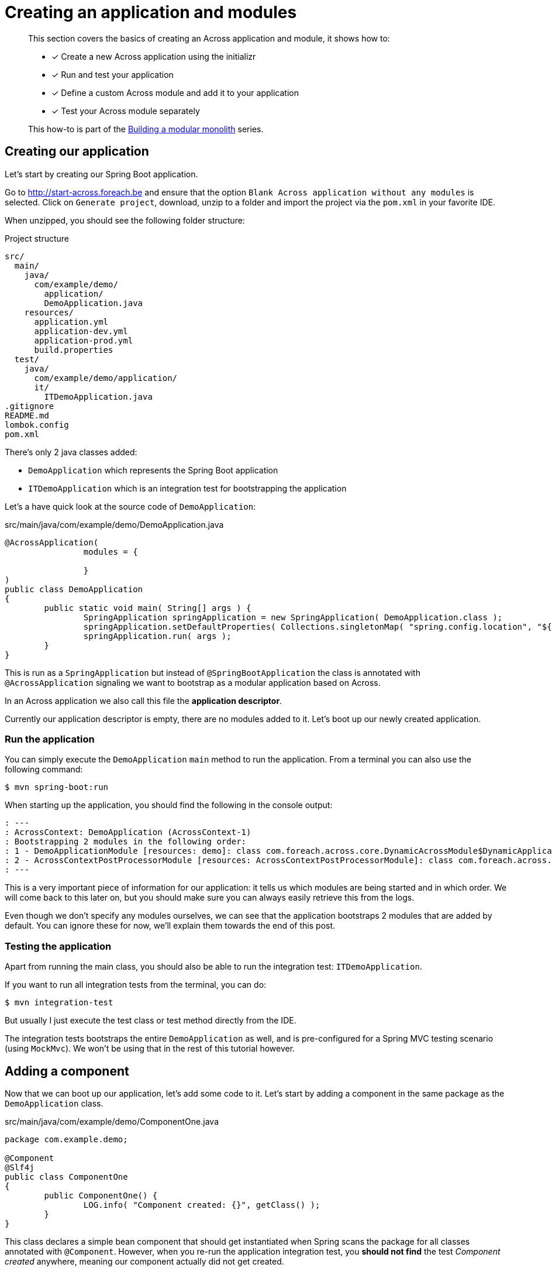 = Creating an application and modules

[abstract]
--
This section covers the basics of creating an Across application and module, it shows how to:

* [*] Create a new Across application using the initializr
* [*] Run and test your application
* [*] Define a custom Across module and add it to your application
* [*] Test your Across module separately

This how-to is part of the xref:modular-monoliths/index.adoc[Building a modular monolith] series.
--

== Creating our application
Let's start by creating our Spring Boot application.

Go to http://start-across.foreach.be and ensure that the option `Blank Across application without any modules` is selected.
Click on `Generate project`, download, unzip to a folder and import the project via the `pom.xml` in your favorite IDE.

When unzipped, you should see the following folder structure:

.Project structure
[source]
----
src/
  main/
    java/
      com/example/demo/
        application/
        DemoApplication.java
    resources/
      application.yml
      application-dev.yml
      application-prod.yml
      build.properties
  test/
    java/
      com/example/demo/application/
      it/
        ITDemoApplication.java
.gitignore
README.md
lombok.config
pom.xml
----

There's only 2 java classes added:

* `DemoApplication` which represents the Spring Boot application
* `ITDemoApplication` which is an integration test for bootstrapping the application

Let's a have quick look at the source code of `DemoApplication`:

.src/main/java/com/example/demo/DemoApplication.java
[source,java]
----
@AcrossApplication(
		modules = {

		}
)
public class DemoApplication
{
	public static void main( String[] args ) {
		SpringApplication springApplication = new SpringApplication( DemoApplication.class );
		springApplication.setDefaultProperties( Collections.singletonMap( "spring.config.location", "${user.home}/dev-configs/demo-application.yml" ) );
		springApplication.run( args );
	}
}
----

This is run as a `SpringApplication` but instead of `@SpringBootApplication` the class is annotated with `@AcrossApplication` signaling we want to bootstrap as a modular application based on Across.

In an Across application we also call this file the *application descriptor*.

Currently our application descriptor is empty, there are no modules added to it.
Let's boot up our newly created application.

=== Run the application

You can simply execute the `DemoApplication` `main` method to run the application.
From a terminal you can also use the following command:

 $ mvn spring-boot:run

When starting up the application, you should find the following in the console output:

[source]
----
: ---
: AcrossContext: DemoApplication (AcrossContext-1)
: Bootstrapping 2 modules in the following order:
: 1 - DemoApplicationModule [resources: demo]: class com.foreach.across.core.DynamicAcrossModule$DynamicApplicationModule
: 2 - AcrossContextPostProcessorModule [resources: AcrossContextPostProcessorModule]: class com.foreach.across.core.AcrossContextConfigurationModule
: ---
----

This is a very important piece of information for our application: it tells us which modules are being started and in which order.
We will come back to this later on, but you should make sure you can always easily retrieve this from the logs.

Even though we don't specify any modules ourselves, we can see that the application bootstraps 2 modules that are added by default.
You can ignore these for now, we'll explain them towards the end of this post.

=== Testing the application

Apart from running the main class, you should also be able to run the integration test: `ITDemoApplication`.

If you want to run all integration tests from the terminal, you can do:

 $ mvn integration-test

But usually I just execute the test class or test method directly from the IDE.

The integration tests bootstraps the entire `DemoApplication` as well, and is pre-configured for a Spring MVC testing scenario (using `MockMvc`).
We won't be using that in the rest of this tutorial however.

== Adding a component

Now that we can boot up our application, let's add some code to it.
Let's start by adding a component in the same package as the `DemoApplication` class.

.src/main/java/com/example/demo/ComponentOne.java
[source,java]
----
package com.example.demo;

@Component
@Slf4j
public class ComponentOne
{
	public ComponentOne() {
		LOG.info( "Component created: {}", getClass() );
	}
}
----

This class declares a simple bean component that should get instantiated when Spring scans the package for all classes annotated with `@Component`.
However, when you re-run the application integration test, you *should not find* the test _Component created_ anywhere, meaning our component actually did not get created.

WARNING: If you do find the output, you probably added the component to the `application` child package.
Move it next to the `DemoApplication` instead, we will explain the purpose of the `application` package at the end of this post.

In a regular `@SpringBootApplication` we would expect Spring Boot to scan the root package and all child packages below for components.
An `@AcrossApplication` however encourages you to bundle your components in separate modules, and to only treat the application class as a descriptor for which modules should be added.

In fact, if you were to manually add a `@ComponentScan` directly on the `DemoApplication` class, starting the application would fail altogether (with a specific error message).

In order to continue, we must put our component in an Across module.

== Creating an Across module

Every module is identified by a unique name and a _module descriptor_, a class extending `AcrossModule`.
As a convention and to help you separate your code, each module usually resides in its own base package.

Let's create a package `com.example.demo.modules.one` and add a module descriptor to it:

.src/main/java/com/example/demo/modules/one/ModuleOne.java
[source,java]
----
package com.example.demo.modules.one;

public class ModuleOne extends AcrossModule
{
	public static final String NAME = "ModuleOne";

	@Override
	public String getName() {
		return NAME;
	}

	@Override
	protected void registerDefaultApplicationContextConfigurers( Set<ApplicationContextConfigurer> contextConfigurers ) {
		contextConfigurers.add( ComponentScanConfigurer.forAcrossModule( ModuleOne.class ) );
	}
}
----

This class is a module descriptor that defines a module named `ModuleOne`, and configures it so it scans its package for components when starting up.

Let's move the previously created `ComponentOne` to the same package and rename it to `InternalComponentOne`.

.src/main/java/com/example/demo/modules/one/InternalComponentOne.java
[source,java]
----
package com.example.demo.modules.one;

@Component
@Slf4j
public class InternalComponentOne
{
	public InternalComponentOne() {
		LOG.info( "Component created: {}", getClass() );
	}
}
----

You should end up with the following project structure:

[source]
----
com.example.demo/
  modules/
    one/
      ModuleOne
      InternalComponentOne
  DemoApplication
----

We have defined a new module (`ModuleOne`) which will contain a single component (`InternalComponentOne`) when it is started.
All that's left to do is to add our newly defined module to our application.
We can do that by adding the module descriptor as a bean in the `DemoApplication`:

.src/main/java/com/example/demo/DemoApplication.java
[source,java]
----

@AcrossApplication(
public class DemoApplication {
    @Bean
    public ModuleOne moduleOne() {
        return new ModuleOne();
    }

    ...
}
----

If you now run the integration test or re-start the application, you should see that `ModuleOne` was added and that `InternalComponentOne` got created.

.Console output excerpt
[source]
----
: ---:
: AcrossContext: DemoApplication (AcrossContext-1)
: Bootstrapping 3 modules in the following order:
: 1 - ModuleOne [resources: ModuleOne]: class com.example.demo.modules.one.ModuleOne
: 2 - DemoApplicationModule [resources: demo]: class com.foreach.across.core.DynamicAcrossModule$DynamicApplicationModule
: 3 - AcrossContextPostProcessorModule [resources: AcrossContextPostProcessorModule]: class com.foreach.across.core.AcrossContextConfigurationModule
: ---
: ...
: --- Starting module bootstrap
:
: 1 - ModuleOne [resources: ModuleOne]: class com.example.demo.modules.one.ModuleOne
: Refreshing ModuleOne: startup date [Wed Sep 26 08:57:46 CEST 2018]; parent: AcrossContext-1
: ...
: Component created: class com.example.demo.modules.one.InternalComponentOne
:
: 2 - DemoApplicationModule [resources: demo]: class com.foreach.across.core.DynamicAcrossModule$DynamicApplicationModule
----

== Testing an Across module in isolation

Part of the modularization aspect is that it should help you define and manage your dependencies.
As such it is also important that you can test your modules in isolation: with the minimum set of required dependencies.

Our newly created `ModuleOne` does not declare any explicit dependencies on other modules.
So let's create a separate integration test that bootstraps our module all by itself.

We can do so by using the `across-test` features that have automatically been added to the project.

Create a new test class which we will use for separate module integration testing:

.src/test/java/test/TestModuleBootstrapScenarios.java
[source,java]
----
@Slf4j
public class TestModuleBootstrapScenarios
{
	@Test
	public void moduleOneShouldBootstrapInIsolation() {
		try (AcrossTestContext ignore = AcrossTestBuilders.standard( false )
		                                                  .modules( new ModuleOne() )
		                                                  .build()) {
			LOG.trace( "Bootstrap successful." );
		}
	}
}
----

This test creates an Across context configuration that only starts `ModuleOne`.
Since we do not need any web features, we create a `standard` configuration.
And since we do not require a database, we disable the default test datasource (the `false` argument).
The latter simply ensures that our test executes a bit faster.

We're using a try-with-resources approach to ensure that everything gets cleaned up nicely afterwards.
Our test simply checks that starting up works and writes a log message, we don't validate anything else.

You should now have the following structure for your test code:

[source]
----
src/
  test/
    java
      com.example.demo/
      it/
        ITDemoApplication.java
      test/
        TestModuleBootstrapScenarios.java
----


.A note about the tests package structure
****
We have created no less than 3 package structures for our tests.
This is not any form of requirement but simply a conventional approach we prefer:

* `com.example.demo` contains the actual unit tests, often tests that reside in the same package as the units of code they are testing
* `test` contains partial integration tests, integration tests for "parts of the application"
* `it` contains the full-stack integration tests, in this case tests that bootstrap the entire application

In the Maven configuration provided by the initializr, the `it` integration tests are only run with the `integration-test` goal, whereas all others are executed when using `mvn test`.

****

You should be able to execute test `moduleOneShouldBootstrapInIsolation()` successfully and find the following in the console output:

.Test console output excerpt
[source]
----
---
AcrossContext: AcrossContext-1 (AcrossContext-1)
Bootstrapping 2 modules in the following order:
1 - ModuleOne [resources: ModuleOne]: class com.example.demo.modules.one.ModuleOne
2 - AcrossContextPostProcessorModule [resources: AcrossContextPostProcessorModule]: class com.foreach.across.core.AcrossContextConfigurationModule
---
----

The `DemoApplicationModule` - a feature of using the `@AcrossApplication` annotation - is now no longer available.
The `AcrossContextPostProcessorModule` is automatically added by the Across framework and cannot be removed, it always exists.

=== Cleaning up the test logging output

You might notice that you get a lot more logging output when running this unit test.
This is because when using `@AcrossApplication` a default logging configuration gets initialized, but that is not the case when using the `AcrossTestBuilders`.

The easiest way to fix this is to provide a `logback-test.xml` in your test resources, and to import a pre-configured sample configuration which comes with the `across-test` dependency.

.src/test/resources/logback-test.xml
[source,xml]
----
<?xml version="1.0" encoding="UTF-8"?>
<configuration>
	<include resource="logback-across-test.xml"/>
</configuration>
----

When added correctly, this should be the full console output of running `moduleOneShouldBootstrapInIsolation()`:

.Console output with logback-test.xml in place
[source,xml]
----
AcrossBootstrapper: ---
AcrossBootstrapper: AcrossContext: AcrossContext-1 (AcrossContext-1)
AcrossBootstrapper: Bootstrapping 2 modules in the following order:
AcrossBootstrapper: 1 - ModuleOne [resources: ModuleOne]: class com.example.demo.modules.one.ModuleOne
AcrossBootstrapper: 2 - AcrossContextPostProcessorModule [resources: AcrossContextPostProcessorModule]: class com.foreach.across.core.AcrossContextConfigurationModule
AcrossBootstrapper: ---
AcrossConfig: Creating a default ConversionService as no valid bean 'conversionService' is present
AcrossBootstrapper:
AcrossBootstrapper: --- Starting module bootstrap
AcrossBootstrapper:
AcrossBootstrapper: 1 - ModuleOne [resources: ModuleOne]: class com.example.demo.modules.one.ModuleOne
AcrossDevelopmentMode: Across development mode active: false
InternalComponentOne: Component created: class com.example.demo.modules.one.InternalComponentOne
AcrossBootstrapper:
AcrossBootstrapper: 2 - AcrossContextPostProcessorModule [resources: AcrossContextPostProcessorModule]: class com.foreach.across.core.AcrossContextConfigurationModule
AcrossBootstrapper: Nothing to be done - disabling module
AcrossBootstrapper: --- Module bootstrap finished: 1 modules started
AcrossBootstrapper:
AcrossContext: Shutdown signal received - destroying ApplicationContext instances
----

So far we have added a single module to our application, and tested it in isolation.
Let's make things a bit more interesting and xref:modular-monoliths/2-module-dependencies.adoc[add a second module].

